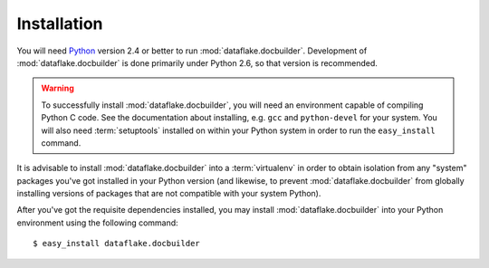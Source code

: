 Installation
============

You will need `Python <http://python.org>`_ version 2.4 or better to
run :mod:`dataflake.docbuilder`.  Development of 
:mod:`dataflake.docbuilder` is done primarily under Python 2.6, so 
that version is recommended.

.. warning:: To successfully install :mod:`dataflake.docbuilder`, 
   you will need an environment capable of compiling Python C code.  
   See the documentation about installing, e.g. ``gcc`` and 
   ``python-devel`` for your system.  You will also need 
   :term:`setuptools` installed on within your Python system in order 
   to run the ``easy_install`` command.

It is advisable to install :mod:`dataflake.docbuilder` into a
:term:`virtualenv` in order to obtain isolation from any "system"
packages you've got installed in your Python version (and likewise, 
to prevent :mod:`dataflake.docbuilder` from globally installing 
versions of packages that are not compatible with your system Python).

After you've got the requisite dependencies installed, you may install
:mod:`dataflake.docbuilder` into your Python environment using the 
following command::

  $ easy_install dataflake.docbuilder

